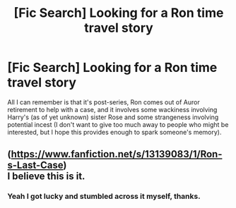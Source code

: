 #+TITLE: [Fic Search] Looking for a Ron time travel story

* [Fic Search] Looking for a Ron time travel story
:PROPERTIES:
:Author: SSDuelist
:Score: 3
:DateUnix: 1552314883.0
:DateShort: 2019-Mar-11
:FlairText: Request
:END:
All I can remember is that it's post-series, Ron comes out of Auror retirement to help with a case, and it involves some wackiness involving Harry's (as of yet unknown) sister Rose and some strangeness involving potential incest (I don't want to give too much away to people who might be interested, but I hope this provides enough to spark someone's memory).


** ([[https://www.fanfiction.net/s/13139083/1/Ron-s-Last-Case]])\\
I believe this is it.
:PROPERTIES:
:Score: 1
:DateUnix: 1552328746.0
:DateShort: 2019-Mar-11
:END:

*** Yeah I got lucky and stumbled across it myself, thanks.
:PROPERTIES:
:Author: SSDuelist
:Score: 2
:DateUnix: 1552328769.0
:DateShort: 2019-Mar-11
:END:
